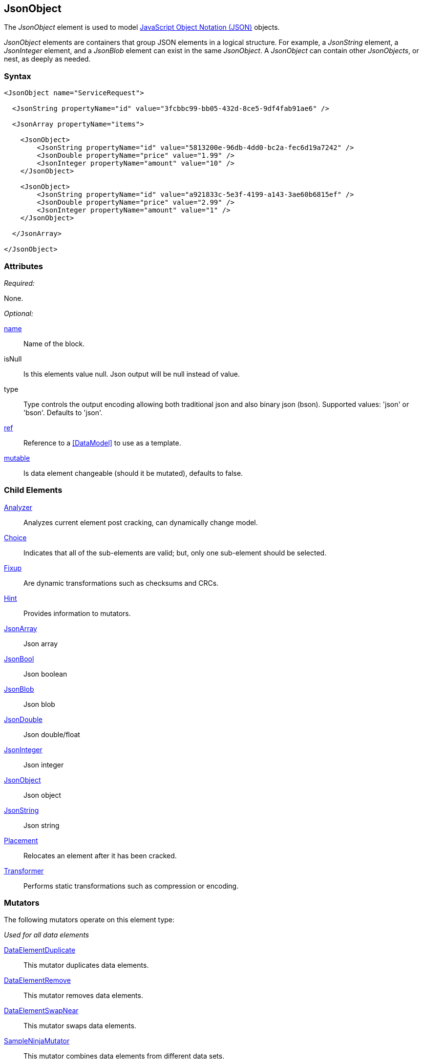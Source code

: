 <<<
[[JsonObject]]
== JsonObject

The _JsonObject_ element is used to model link:http://www.json.org/[JavaScript Object Notation (JSON)] objects.

_JsonObject_ elements are containers that group JSON elements in a logical structure.
For example,
a _JsonString_ element,
a _JsonInteger_ element,
and a _JsonBlob_ element can exist in the same _JsonObject_.
A _JsonObject_ can contain other _JsonObjects_, or nest, as deeply as needed.


=== Syntax

[source,xml]
----
<JsonObject name="ServiceRequest">

  <JsonString propertyName="id" value="3fcbbc99-bb05-432d-8ce5-9df4fab91ae6" />

  <JsonArray propertyName="items">

    <JsonObject>
        <JsonString propertyName="id" value="5813200e-96db-4dd0-bc2a-fec6d19a7242" />
        <JsonDouble propertyName="price" value="1.99" />
        <JsonInteger propertyName="amount" value="10" />
    </JsonObject>

    <JsonObject>
        <JsonString propertyName="id" value="a921833c-5e3f-4199-a143-3ae60b6815ef" />
        <JsonDouble propertyName="price" value="2.99" />
        <JsonInteger propertyName="amount" value="1" />
    </JsonObject>

  </JsonArray>

</JsonObject>
----

=== Attributes

_Required:_

None.

_Optional:_

xref:name[name]:: Name of the block.
isNull::
    Is this elements value null. Json output will be +null+ instead of value.
type:: Type controls the output encoding allowing both traditional json and also binary json (bson). Supported values: 'json' or 'bson'. Defaults to 'json'.
xref:ref[ref]:: Reference to a xref:DataModel[] to use as a template.
xref:mutable[mutable]:: Is data element changeable (should it be mutated), defaults to false.

=== Child Elements

xref:Analyzers[Analyzer]:: Analyzes current element post cracking, can dynamically change model.
xref:Choice[Choice]:: Indicates that all of the sub-elements are valid; but, only one sub-element should be selected.
xref:Fixup[Fixup]:: Are dynamic transformations such as checksums and CRCs.
xref:Hint[Hint]:: Provides information to mutators.

xref:JsonArray[JsonArray]:: Json array
xref:JsonBool[JsonBool]:: Json boolean
xref:JsonBlob[JsonBlob]:: Json blob
xref:JsonDouble[JsonDouble]:: Json double/float
xref:JsonInteger[JsonInteger]:: Json integer
xref:JsonObject[JsonObject]:: Json object
xref:JsonString[JsonString]:: Json string

xref:Placement[Placement]:: Relocates an element after it has been cracked.
xref:Transformer[Transformer]:: Performs static transformations such as compression or encoding.

=== Mutators

The following mutators operate on this element type:

_Used for all data elements_

xref:Mutators_DataElementDuplicate[DataElementDuplicate]:: This mutator duplicates data elements.
xref:Mutators_DataElementRemove[DataElementRemove]:: This mutator removes data elements.
xref:Mutators_DataElementSwapNear[DataElementSwapNear]:: This mutator swaps data elements.
xref:Mutators_SampleNinjaMutator[SampleNinjaMutator]:: This mutator combines data elements from different data sets.

_Enabled when element is part of a size relation_

xref:Mutators_SizedDataEdgeCase[SizedDataEdgeCase]:: This mutator causes the data portion of a relation to be sized as numerical edge cases.
xref:Mutators_SizedDataVariance[SizedDataVariance]:: This mutator causes the data portion of a relation to be sized as numerical variances.
xref:Mutators_SizedEdgeCase[SizedEdgeCase]:: This mutator changes both sides of the relation (data and value) to match numerical edge cases.
xref:Mutators_SizedVariance[SizedVariance]:: This mutator changes both sides of the relation (data and value) to match numerical variances of the current size.

=== Examples

.Example JsonObject
==========================
Example of generating a json object with an array.

[source,xml]
----
<?xml version="1.0" encoding="utf-8"?>
<Peach xmlns="http://peachfuzzer.com/2012/Peach" xmlns:xsi="http://www.w3.org/2001/XMLSchema-instance"
  xsi:schemaLocation="http://peachfuzzer.com/2012/Peach ../peach.xsd">

  <DataModel name="BlockExample1">
    <JsonObject name="ServiceRequest">

      <JsonString propertyName="id" value="3fcbbc99-bb05-432d-8ce5-9df4fab91ae6" />

      <JsonArray propertyName="items">

        <JsonObject>
            <JsonString propertyName="id" value="5813200e-96db-4dd0-bc2a-fec6d19a7242" />
            <JsonDouble propertyName="price" value="1.99" />
            <JsonInteger propertyName="amount" value="10" />
        </JsonObject>

        <JsonObject>
            <JsonString propertyName="id" value="a921833c-5e3f-4199-a143-3ae60b6815ef" />
            <JsonDouble propertyName="price" value="2.99" />
            <JsonInteger propertyName="amount" value="1" />
        </JsonObject>

      </JsonArray>

    </JsonObject>
  </DataModel>

  <StateModel name="TheState" initialState="initial">
    <State name="initial">
      <Action type="output" publisher="ConsolePub">
        <DataModel ref="BlockExample1" />
      </Action>
    </State>
  </StateModel>

  <Test name="Default">
    <StateModel ref="TheState"/>

    <Publisher class="ConsoleHex" name="ConsolePub"/>
  </Test>
</Peach>
----

Output from this example.

----
>peach -1 --debug example.xml

[*] Web site running at: http://10.0.1.57:8888/

[*] Test 'Default' starting with random seed 29941.
Peach.Pro.Core.Loggers.JobLogger Writing debug.log to: c:\peach\Logs\example.xml_20160223174712\debug.log

[R1,-,-] Performing iteration
Peach.Core.Engine runTest: Performing recording iteration.
Peach.Core.Dom.StateModel Run(): Changing to state "initial".
Peach.Core.Dom.Action Run(Action): Output
Peach.Pro.Core.Publishers.ConsolePublisher start()
Peach.Pro.Core.Publishers.ConsolePublisher open()
Peach.Pro.Core.Publishers.ConsolePublisher output(196 bytes)
00000000   7B 22 69 64 22 3A 22 33  66 63 62 62 63 39 39 2D   {"id":"3fcbbc99-
00000010   62 62 30 35 2D 34 33 32  64 2D 38 63 65 35 2D 39   bb05-432d-8ce5-9
00000020   64 66 34 66 61 62 39 31  61 65 36 22 2C 22 69 74   df4fab91ae6","it
00000030   65 6D 73 22 3A 5B 7B 22  69 64 22 3A 22 35 38 31   ems":[{"id":"581
00000040   33 32 30 30 65 2D 39 36  64 62 2D 34 64 64 30 2D   3200e-96db-4dd0-
00000050   62 63 32 61 2D 66 65 63  36 64 31 39 61 37 32 34   bc2a-fec6d19a724
00000060   32 22 2C 22 70 72 69 63  65 22 3A 31 2E 39 39 2C   2","price":1.99,
00000070   22 61 6D 6F 75 6E 74 22  3A 31 30 7D 2C 7B 22 69   "amount":10},{"i
00000080   64 22 3A 22 61 39 32 31  38 33 33 63 2D 35 65 33   d":"a921833c-5e3
00000090   66 2D 34 31 39 39 2D 61  31 34 33 2D 33 61 65 36   f-4199-a143-3ae6
000000A0   30 62 36 38 31 35 65 66  22 2C 22 70 72 69 63 65   0b6815ef","price
000000B0   22 3A 32 2E 39 39 2C 22  61 6D 6F 75 6E 74 22 3A   ":2.99,"amount":
000000C0   31 7D 5D 7D                                        1}]}
Peach.Pro.Core.Publishers.ConsolePublisher close()
Peach.Core.Engine runTest: context.config.singleIteration == true
Peach.Pro.Core.Publishers.ConsolePublisher stop()
Peach.Core.Engine EndTest: Stopping all agents and monitors

[*] Test 'Default' finished.
----
==========================

// end
